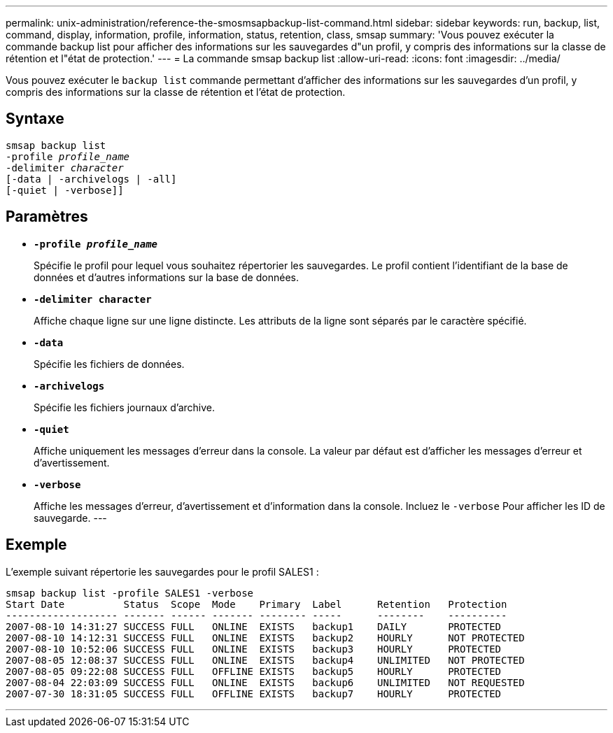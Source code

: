 ---
permalink: unix-administration/reference-the-smosmsapbackup-list-command.html 
sidebar: sidebar 
keywords: run, backup, list, command, display, information, profile, information, status, retention, class, smsap 
summary: 'Vous pouvez exécuter la commande backup list pour afficher des informations sur les sauvegardes d"un profil, y compris des informations sur la classe de rétention et l"état de protection.' 
---
= La commande smsap backup list
:allow-uri-read: 
:icons: font
:imagesdir: ../media/


[role="lead"]
Vous pouvez exécuter le `backup list` commande permettant d'afficher des informations sur les sauvegardes d'un profil, y compris des informations sur la classe de rétention et l'état de protection.



== Syntaxe

[listing, subs="+macros"]
----
pass:quotes[smsap backup list
-profile _profile_name_
-delimiter _character_
[-data | -archivelogs | -all]]
[-quiet | -verbose]]
----


== Paramètres

* `*-profile _profile_name_*`
+
Spécifie le profil pour lequel vous souhaitez répertorier les sauvegardes. Le profil contient l'identifiant de la base de données et d'autres informations sur la base de données.

* `*-delimiter character*`
+
Affiche chaque ligne sur une ligne distincte. Les attributs de la ligne sont séparés par le caractère spécifié.

* `*-data*`
+
Spécifie les fichiers de données.

* `*-archivelogs*`
+
Spécifie les fichiers journaux d'archive.

* `*-quiet*`
+
Affiche uniquement les messages d'erreur dans la console. La valeur par défaut est d'afficher les messages d'erreur et d'avertissement.

* `*-verbose*`
+
Affiche les messages d'erreur, d'avertissement et d'information dans la console. Incluez le `-verbose` Pour afficher les ID de sauvegarde. ---





== Exemple

L'exemple suivant répertorie les sauvegardes pour le profil SALES1 :

[listing]
----
smsap backup list -profile SALES1 -verbose
Start Date          Status  Scope  Mode    Primary  Label      Retention   Protection
------------------- ------- ------ ------- -------- -----      --------    ----------
2007-08-10 14:31:27 SUCCESS FULL   ONLINE  EXISTS   backup1    DAILY       PROTECTED
2007-08-10 14:12:31 SUCCESS FULL   ONLINE  EXISTS   backup2    HOURLY      NOT PROTECTED
2007-08-10 10:52:06 SUCCESS FULL   ONLINE  EXISTS   backup3    HOURLY      PROTECTED
2007-08-05 12:08:37 SUCCESS FULL   ONLINE  EXISTS   backup4    UNLIMITED   NOT PROTECTED
2007-08-05 09:22:08 SUCCESS FULL   OFFLINE EXISTS   backup5    HOURLY      PROTECTED
2007-08-04 22:03:09 SUCCESS FULL   ONLINE  EXISTS   backup6    UNLIMITED   NOT REQUESTED
2007-07-30 18:31:05 SUCCESS FULL   OFFLINE EXISTS   backup7    HOURLY      PROTECTED
----
'''